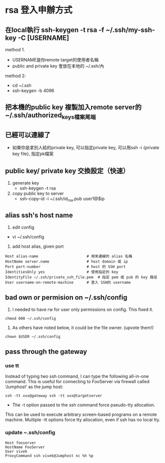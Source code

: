 * rsa 登入申辦方式
** 在local執行 ssh-keygen -t rsa -f ~/.ssh/my-ssh-key -C [USERNAME]
 method 1.
 - USERNAME是你remote target的使用者名稱
 - public and private key 會放在本地的 ~/.ssh/內
 method 2:
 - cd  ~/.ssh
 - ssh-keygen -b 4096
** 把本機的public key 複製加入remote server的~/.ssh/authorized_keys檔案尾端
** 已經可以連線了
 - 如果你是拿別人給的private key, 可以指定private key, 可以用ssh -i {private key file}, 指定pk檔案
** public key/ private key 交換設定（快速）
1. generate key
 - ssh-keygen -t rsa
2. copy public key to server
 -  ssh-copy-id -i ~/.ssh/id_rsa.pub user1@$ip 
** alias ssh's host name
1. edit config
- vi ~/.ssh/config
2. add host alias, given port
#+BEGIN_SRC 
Host alias-name                      # 用來連線的 alias 名稱
HostName server.name                 # host domain 或 ip
Port port-number                     # host 的 SSH port
IdentitiesOnly yes                   # 使用指定的 key
IdentityFile ~/.ssh/private_ssh_file.pem  # 指定 pem 或 pub 的 key 路徑
User username-on-remote-machine      # 登入 SSH的 username
#+END_SRC
** bad own or permision on ~/.ssh/config
1. I needed to have rw for user only permissions on config. This fixed it.
#+BEGIN_SRC 
chmod 600 ~/.ssh/config
#+END_SRC
2. As others have noted below, it could be the file owner. (upvote them!)
#+BEGIN_SRC 
chown $USER ~/.ssh/config
#+END_SRC
** pass through the gateway
*** use tt
Instead of typing two ssh command, I can type the following all-in-one 
command. This is useful for connecting to FooServer via
 firewall called ‘Jumphost’ as the jump host:
#+BEGIN_SRC 
ssh -tt xxx@gateway ssh -tt xxx@targetserver
#+END_SRC
- The -t option passed to the ssh command force pseudo-tty allocation. 
This can be used to execute arbitrary screen-based programs on a remote machine.
 Multiple -tt options force tty allocation, even if ssh has no local tty.

*** update ~.ssh/config
#+BEGIN_SRC 
Host fooserver
HostName FooServer
User vivek
ProxyCommand ssh vivek@Jumphost nc %h %p
#+END_SRC
